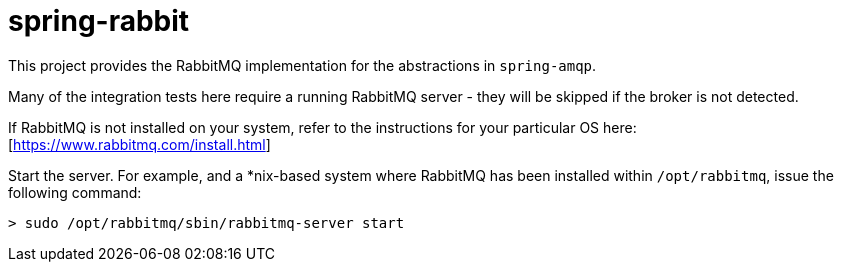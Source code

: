 = spring-rabbit

This project provides the RabbitMQ implementation for the abstractions in `spring-amqp`.

Many of the integration tests here require a running RabbitMQ server - they
will be skipped if the broker is not detected.

If RabbitMQ is not installed on your system, refer to the instructions for your
particular OS here: [https://www.rabbitmq.com/install.html]

Start the server. For example, and a *nix-based system where RabbitMQ has been
installed within `/opt/rabbitmq`, issue the following command:

    > sudo /opt/rabbitmq/sbin/rabbitmq-server start
